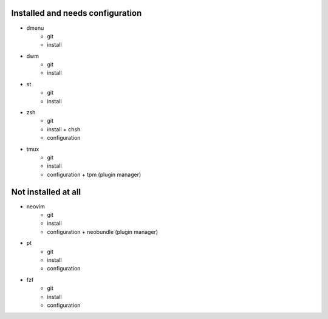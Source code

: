 
Installed and needs configuration
=================================

* dmenu
	* git
	* install


* dwm
	* git
	* install


* st
	* git
	* install


* zsh
	* git
	* install + chsh
	* configuration


* tmux
	* git
	* install
	* configuration + tpm (plugin manager)


Not installed at all
====================

* neovim
	* git
	* install
	* configuration + neobundle (plugin manager)


* pt
	* git
	* install
	* configuration


* fzf
	* git
	* install
	* configuration
